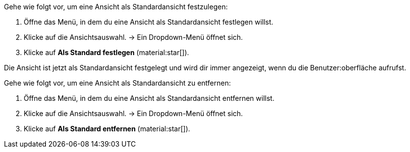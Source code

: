 //

[.instruction]

Gehe wie folgt vor, um eine Ansicht als Standardansicht festzulegen:

. Öffne das Menü, in dem du eine Ansicht als Standardansicht festlegen willst.
. Klicke auf die Ansichtsauswahl.
→ Ein Dropdown-Menü öffnet sich.
. Klicke auf *Als Standard festlegen* (material:star[]).

Die Ansicht ist jetzt als Standardansicht festgelegt und wird dir immer angezeigt, wenn du die Benutzer:oberfläche aufrufst.

[.instruction]

Gehe wie folgt vor, um eine Ansicht als Standardansicht zu entfernen:

. Öffne das Menü, in dem du eine Ansicht als Standardansicht entfernen willst.
. Klicke auf die Ansichtsauswahl.
→ Ein Dropdown-Menü öffnet sich.
. Klicke auf *Als Standard entfernen* (material:star[]).